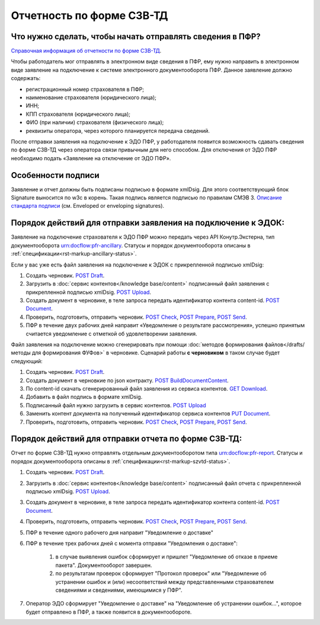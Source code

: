 .. _`Справочная информация об отчетности по форме СЗВ-ТД`: https://support.kontur.ru/pages/viewpage.action?pageId=43058621
.. _`Описание стандарта подписи`: https://www.w3.org/TR/2013/REC-xmldsig-core1-20130411/ 
.. _`POST Draft`: https://developer.testkontur.ru/doc/extern/method?type=post&path=%2Fv1%2F%7BaccountId%7D%2Fdrafts
.. _`POST Upload`: https://developer.testkontur.ru/doc/extern/method?type=post&path=%2Fv1%2F%7BaccountId%7D%2Fcontents
.. _`GET Download`: https://developer.testkontur.ru/doc/extern/method?type=get&path=%2Fv1%2F%7BaccountId%7D%2Fcontents%2F%7Bid%7D
.. _`POST BuildDocumentContent`: https://developer.testkontur.ru/doc/extern/method?type=post&path=%2Fv1%2F%7BaccountId%7D%2Fdrafts%2F%7BdraftId%7D%2Fbuild-document
.. _`POST Document`: https://developer.testkontur.ru/doc/extern/method?type=post&path=%2Fv1%2F%7BaccountId%7D%2Fdrafts%2F%7BdraftId%7D%2Fdocuments
.. _`PUT Document`: https://developer.testkontur.ru/doc/extern/method?type=put&path=%2Fv1%2F%7BaccountId%7D%2Fdrafts%2F%7BdraftId%7D%2Fdocuments%2F%7BdocumentId%7D
.. _`POST Check`: https://developer.testkontur.ru/doc/extern/method?type=post&path=%2Fv1%2F%7BaccountId%7D%2Fdrafts%2F%7BdraftId%7D%2Fcheck
.. _`POST Prepare`: https://developer.testkontur.ru/doc/extern/method?type=post&path=%2Fv1%2F%7BaccountId%7D%2Fdrafts%2F%7BdraftId%7D%2Fprepare
.. _`POST Send`: https://developer.testkontur.ru/doc/extern/method?type=post&path=%2Fv1%2F%7BaccountId%7D%2Fdrafts%2F%7BdraftId%7D%2Fsend


Отчетность по форме СЗВ-ТД
==========================

Что нужно сделать, чтобы начать отправлять сведения в ПФР?
----------------------------------------------------------

`Справочная информация об отчетности по форме СЗВ-ТД`_.

Чтобы работодатель мог отправлять в электронном виде сведения в ПФР, ему нужно направить в электронном виде заявление на подключение к системе электронного документооборота ПФР. Данное заявление должно содержать:

* регистрационный номер страхователя в ПФР;
* наименование страхователя (юридического лица);
* ИНН;
* КПП страхователя (юридического лица);
* ФИО (при наличии) страхователя (физического лица);
* реквизиты оператора, через которого планируется передача сведений.

После отправки заявления на подключение к ЭДО ПФР, у работодателя появится возможность сдавать сведения по форме СЗВ-ТД через оператора связи привычным для него способом. Для отключения от ЭДО ПФР необходимо подать «Заявление на отключение от ЭДО ПФР». 

Особенности подписи
-------------------

Заявление и отчет должны быть подписаны подписью в формате xmlDsig. Для этого соответствующий блок Signature выносится по w3c в корень. Такая подпись является подписью по правилам СМЭВ 3. `Описание стандарта подписи`_ (см. Enveloped or enveloping signatures).

Порядок действий для отправки заявления на подключение к ЭДОК:
--------------------------------------------------------------

Заявление на подключение страхователя к ЭДО ПФР можно передать через API Конутр.Экстерна, тип документооборота urn:docflow:pfr-ancillary. Статусы и порядок документооборота описаны в :ref:`спецификации<rst-markup-ancillary-status>`.

Если у вас уже есть файл заявления на подключение к ЭДОК с прикрепленной подписью xmlDsig: 

#. Создать черновик. `POST Draft`_.
#. Загрузить в :doc:`сервис контентов</knowledge base/content>` подписанный файл заявления с прикрепленной подписью xmlDsig. `POST Upload`_.
#. Создать документ в черновике, в теле запроса передать идентификатор контента content-id. `POST Document`_.
#. Проверить, подготовить, отправить черновик. `POST Check`_, `POST Prepare`_, `POST Send`_.
#. ПФР в течение двух рабочих дней направит «Уведомление о результате рассмотрения», успешно принятым считается уведомление с отметкой об удовлетворении заявления.

Файл заявления на подключение можно сгенерировать при помощи :doc:`методов формирования файлов</drafts/методы для формирования ФУФов>` в черновике. Сценарий работы **с черновиком** в таком случае будет следующий:

#. Создать черновик. `POST Draft`_.
#. Создать документ в черновкие по json контракту. `POST BuildDocumentContent`_.
#. По content-id скачать сгенерированный файл заявления из сервиса контентов. `GET Download`_.
#. Добавить в файл подпись в формате xmlDsig. 
#. Подписанный файл нужно загрузить в сервис контентов. `POST Upload`_
#. Заменить контент документа на полученный идентификатор сервиса контентов `PUT Document`_. 
#. Проверить, подготовить, отправить черновик. `POST Check`_, `POST Prepare`_, `POST Send`_.

Порядок действий для отправки отчета по форме СЗВ-ТД:
-----------------------------------------------------

Отчет по форме СЗВ-ТД нужно отправлять отдельным документооборотом типа urn:docflow:pfr-report. Статусы и порядок документооборота описаны в :ref:`спецификации<rst-markup-szvtd-status>`.

#. Создать черновик. `POST Draft`_.
#. Загрузить в :doc:`сервис контентов</knowledge base/content>` подписанный файл отчета с прикрепленной подписью xmlDsig. `POST Upload`_.
#. Создать документ в черновике, в теле запроса передать идентификатор контента content-id. `POST Document`_.
#. Проверить, подготовить, отправить черновик. `POST Check`_, `POST Prepare`_, `POST Send`_.
#. ПФР в течение одного рабочего дня направит "Уведомление о доставке"
#. ПФР в течение трех рабочих дней с момента отправки "Уведомления о доставке":

    #. в случае выявления ошибок сформирует и пришлет "Уведомление об отказе в приеме пакета". Документооборот завершен.
    #. по результатам проверок сформирует "Протокол проверок" или "Уведомление об устранении ошибок и (или) несоответствий между представленными страхователем сведениями и сведениями, имеющимися у ПФР".

#. Оператор ЭДО сформирует "Уведомление о доставке" на "Уведомление об устранении ошибок...", которое будет отправлено в ПФР, а также появится в документообороте. 